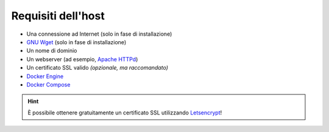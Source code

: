 Requisiti dell'host
===================

- Una connessione ad Internet (solo in fase di installazione)
- `GNU Wget`_ (solo in fase di installazione)
- Un nome di dominio
- Un webserver (ad esempio, `Apache HTTPd`_)
- Un certificato SSL valido *(opzionale, ma raccomandato)*
- `Docker Engine`_
- `Docker Compose`_

.. hint::

   È possibile ottenere gratuitamente un certificato SSL utilizzando `Letsencrypt`_!


.. _GNU Wget: https://www.gnu.org/software/wget/
.. _Apache HTTPd: https://httpd.apache.org/
.. _Docker Engine: https://docs.docker.com/engine/
.. _Docker Compose: https://docs.docker.com/compose/
.. _Letsencrypt: https://letsencrypt.org/
